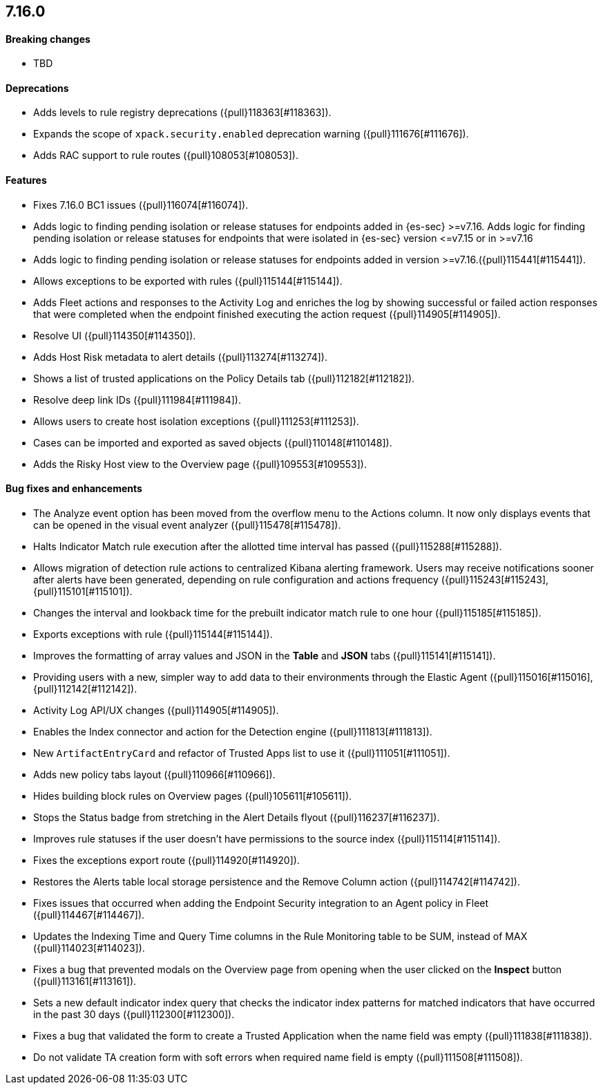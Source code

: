 [discrete]
[[release-notes-7.16.0]]
== 7.16.0

[discrete]
[[breaking-changes-7.16.0]]
==== Breaking changes
* TBD

[discrete]
[[deprecations-7.16.0]]
==== Deprecations
* Adds levels to rule registry deprecations ({pull}118363[#118363]).
* Expands the scope of `xpack.security.enabled` deprecation warning ({pull}111676[#111676]).
* Adds RAC support to rule routes ({pull}108053[#108053]).

[discrete]
[[features-7.16.0]]
==== Features
* Fixes 7.16.0 BC1 issues ({pull}116074[#116074]).
* Adds logic to finding pending isolation or release statuses for endpoints added in {es-sec} >=v7.16. Adds logic for finding pending isolation or release statuses for endpoints that were isolated in {es-sec} version \<=v7.15 or in >=v7.16
* Adds logic to finding pending isolation or release statuses for endpoints added in version >=v7.16.({pull}115441[#115441]).
* Allows exceptions to be exported with rules ({pull}115144[#115144]).
* Adds Fleet actions and responses to the Activity Log and enriches the log by showing successful or failed action responses that were completed when the endpoint finished executing the action request ({pull}114905[#114905]).
* Resolve UI ({pull}114350[#114350]).
* Adds Host Risk metadata to alert details ({pull}113274[#113274]).
* Shows a list of trusted applications on the Policy Details tab ({pull}112182[#112182]).
* Resolve deep link IDs ({pull}111984[#111984]).
* Allows users to create host isolation exceptions ({pull}111253[#111253]).
* Cases can be imported and exported as saved objects ({pull}110148[#110148]).
* Adds the Risky Host view to the Overview page ({pull}109553[#109553]).

[discrete]
[[bug-fixes-7.16.0]]
==== Bug fixes and enhancements
* The Analyze event option has been moved from the overflow menu to the Actions column. It now only displays events that can be opened in the visual event analyzer ({pull}115478[#115478]).
* Halts Indicator Match rule execution after the allotted time interval has passed ({pull}115288[#115288]).
* Allows migration of detection rule actions to centralized Kibana alerting framework. Users may receive notifications sooner after alerts have been generated, depending on rule configuration and actions frequency ({pull}115243[#115243],{pull}115101[#115101]).
* Changes the interval and lookback time for the prebuilt indicator match rule to one hour ({pull}115185[#115185]).
* Exports exceptions with rule ({pull}115144[#115144]).
* Improves the formatting of array values and JSON in the *Table* and *JSON* tabs ({pull}115141[#115141]).
* Providing users with a new, simpler way to add data to their environments through the Elastic Agent ({pull}115016[#115016], {pull}112142[#112142]).
* Activity Log API/UX changes ({pull}114905[#114905]).
* Enables the Index connector and action for the Detection engine ({pull}111813[#111813]).
* New `ArtifactEntryCard` and refactor of Trusted Apps list to use it ({pull}111051[#111051]).
* Adds new policy tabs layout ({pull}110966[#110966]).
* Hides building block rules on Overview pages ({pull}105611[#105611]).
* Stops the Status badge from stretching in the Alert Details flyout ({pull}116237[#116237]).
* Improves rule statuses if the user doesn't have permissions to the source index ({pull}115114[#115114]).
* Fixes the exceptions export route ({pull}114920[#114920]).
* Restores the Alerts table local storage persistence and the Remove Column action ({pull}114742[#114742]).
* Fixes issues that occurred when adding the Endpoint Security integration to an Agent policy in Fleet ({pull}114467[#114467]).
* Updates the Indexing Time and Query Time columns in the Rule Monitoring table to be SUM, instead of MAX ({pull}114023[#114023]).
* Fixes a bug that prevented modals on the Overview page from opening when the user clicked on the *Inspect* button ({pull}113161[#113161]).
* Sets a new default indicator index query that checks the indicator index patterns for matched indicators that have occurred in the past 30 days ({pull}112300[#112300]).
* Fixes a bug that validated the form to create a Trusted Application when the name field was empty ({pull}111838[#111838]).
* Do not validate TA creation form with soft errors when required name field is empty ({pull}111508[#111508]).
